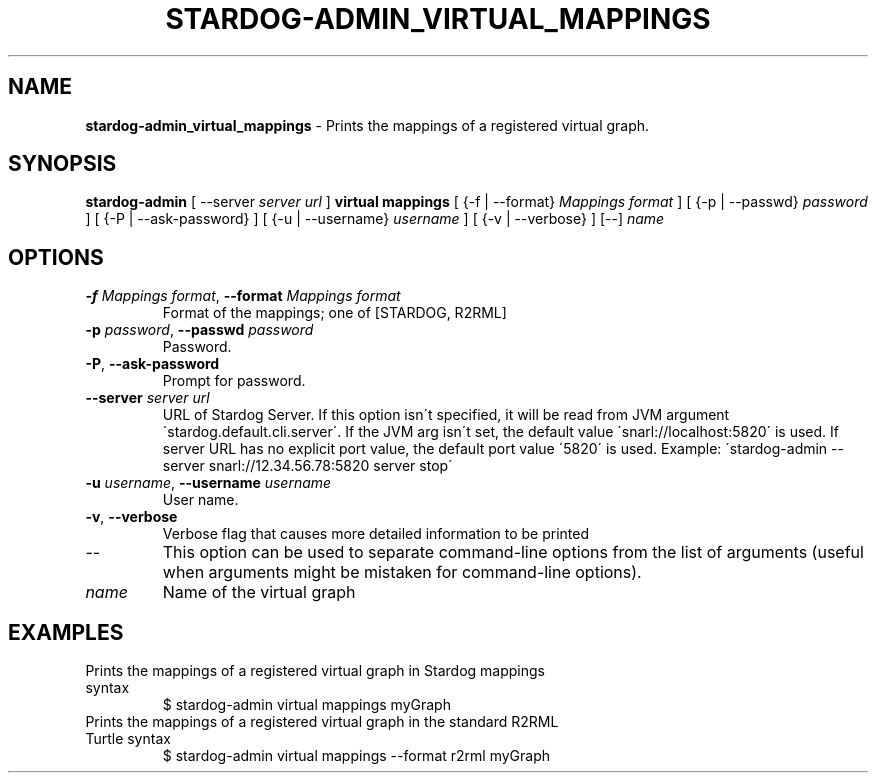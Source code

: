 .\" generated with Ronn/v0.7.3
.\" http://github.com/rtomayko/ronn/tree/0.7.3
.
.TH "STARDOG\-ADMIN_VIRTUAL_MAPPINGS" "8" "August 2016" "Complexible" "stardog-admin"
.
.SH "NAME"
\fBstardog\-admin_virtual_mappings\fR \- Prints the mappings of a registered virtual graph\.
.
.SH "SYNOPSIS"
\fBstardog\-admin\fR [ \-\-server \fIserver url\fR ] \fBvirtual\fR \fBmappings\fR [ {\-f | \-\-format} \fIMappings format\fR ] [ {\-p | \-\-passwd} \fIpassword\fR ] [ {\-P | \-\-ask\-password} ] [ {\-u | \-\-username} \fIusername\fR ] [ {\-v | \-\-verbose} ] [\-\-] \fIname\fR
.
.SH "OPTIONS"
.
.TP
\fB\-f\fR \fIMappings format\fR, \fB\-\-format\fR \fIMappings format\fR
Format of the mappings; one of [STARDOG, R2RML]
.
.TP
\fB\-p\fR \fIpassword\fR, \fB\-\-passwd\fR \fIpassword\fR
Password\.
.
.TP
\fB\-P\fR, \fB\-\-ask\-password\fR
Prompt for password\.
.
.TP
\fB\-\-server\fR \fIserver url\fR
URL of Stardog Server\. If this option isn\'t specified, it will be read from JVM argument \'stardog\.default\.cli\.server\'\. If the JVM arg isn\'t set, the default value \'snarl://localhost:5820\' is used\. If server URL has no explicit port value, the default port value \'5820\' is used\. Example: \'stardog\-admin \-\-server snarl://12\.34\.56\.78:5820 server stop\'
.
.TP
\fB\-u\fR \fIusername\fR, \fB\-\-username\fR \fIusername\fR
User name\.
.
.TP
\fB\-v\fR, \fB\-\-verbose\fR
Verbose flag that causes more detailed information to be printed
.
.TP
\-\-
This option can be used to separate command\-line options from the list of arguments (useful when arguments might be mistaken for command\-line options)\.
.
.TP
\fIname\fR
Name of the virtual graph
.
.SH "EXAMPLES"
.
.TP
Prints the mappings of a registered virtual graph in Stardog mappings syntax
$ stardog\-admin virtual mappings myGraph
.
.TP
Prints the mappings of a registered virtual graph in the standard R2RML Turtle syntax
$ stardog\-admin virtual mappings \-\-format r2rml myGraph

